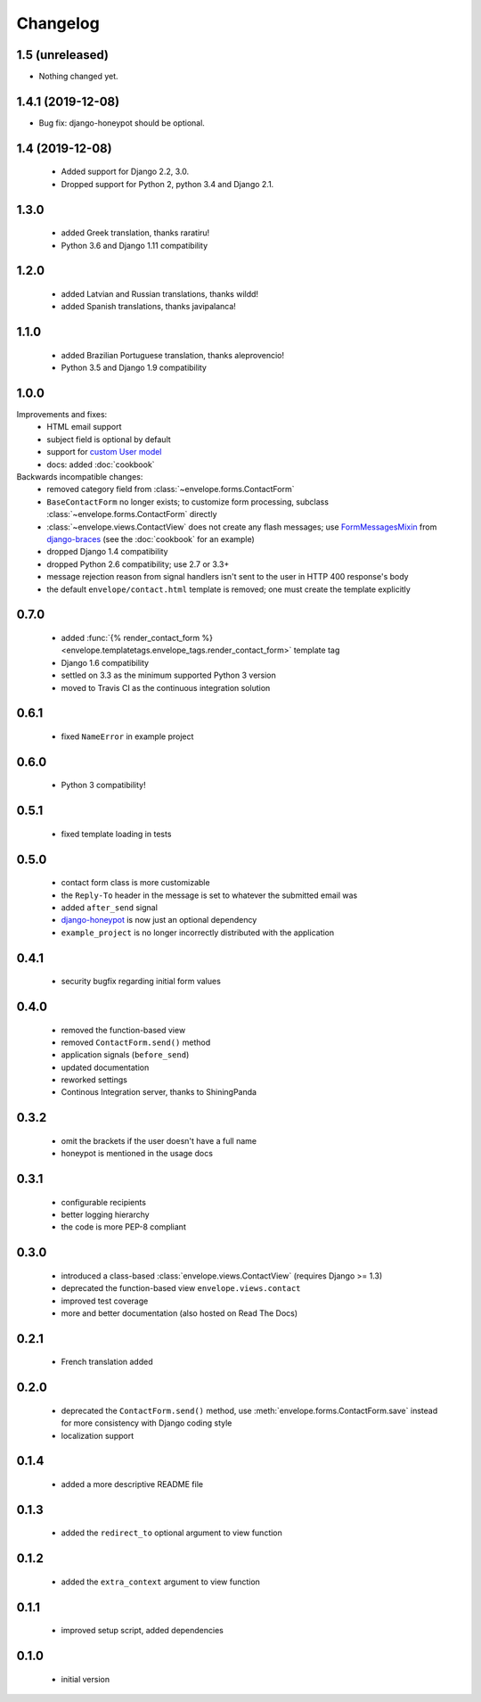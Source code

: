 =========
Changelog
=========

1.5 (unreleased)
----------------

- Nothing changed yet.


1.4.1 (2019-12-08)
------------------

- Bug fix: django-honeypot should be optional.


1.4 (2019-12-08)
----------------

 - Added support for Django 2.2, 3.0.
 - Dropped support for Python 2, python 3.4 and Django 2.1.

1.3.0
-----

 - added Greek translation, thanks raratiru!
 - Python 3.6 and Django 1.11 compatibility

1.2.0
-----

 - added Latvian and Russian translations, thanks wildd!
 - added Spanish translations, thanks javipalanca!

1.1.0
-----

 - added Brazilian Portuguese translation, thanks aleprovencio!
 - Python 3.5 and Django 1.9 compatibility


1.0.0
-----

Improvements and fixes:
 - HTML email support
 - subject field is optional by default
 - support for `custom User model`_
 - docs: added :doc:`cookbook`

Backwards incompatible changes:
 - removed category field from :class:`~envelope.forms.ContactForm`
 - ``BaseContactForm`` no longer exists; to customize form processing, subclass
   :class:`~envelope.forms.ContactForm` directly
 - :class:`~envelope.views.ContactView` does not create any flash messages;
   use `FormMessagesMixin`_ from  `django-braces`_ (see the :doc:`cookbook`
   for an example)
 - dropped Django 1.4 compatibility
 - dropped Python 2.6 compatibility; use 2.7 or 3.3+
 - message rejection reason from signal handlers isn't sent to the user in
   HTTP 400 response's body
 - the default ``envelope/contact.html`` template is removed; one must create
   the template explicitly

.. _`custom User model`: https://docs.djangoproject.com/en/dev/topics/auth/customizing/#substituting-a-custom-user-model
.. _`FormMessagesMixin`: http://django-braces.readthedocs.org/en/latest/form.html#formmessagesmixin
.. _`django-braces`: https://github.com/brack3t/django-braces

0.7.0
-----
 - added :func:`{% render_contact_form %} <envelope.templatetags.envelope_tags.render_contact_form>`
   template tag
 - Django 1.6 compatibility
 - settled on 3.3 as the minimum supported Python 3 version
 - moved to Travis CI as the continuous integration solution

0.6.1
-----
 - fixed ``NameError`` in example project

0.6.0
-----
 - Python 3 compatibility!

0.5.1
-----
 - fixed template loading in tests

0.5.0
-----
 - contact form class is more customizable
 - the ``Reply-To`` header in the message is set to whatever the submitted
   email was
 - added ``after_send`` signal
 - `django-honeypot`_ is now just an optional dependency
 - ``example_project`` is no longer incorrectly distributed with the application

.. _`django-honeypot`: https://github.com/sunlightlabs/django-honeypot

0.4.1
-----
 - security bugfix regarding initial form values

0.4.0
-----
 - removed the function-based view
 - removed ``ContactForm.send()`` method
 - application signals (``before_send``)
 - updated documentation
 - reworked settings
 - Continous Integration server, thanks to ShiningPanda

0.3.2
-----
 - omit the brackets if the user doesn't have a full name
 - honeypot is mentioned in the usage docs

0.3.1
-----
 - configurable recipients
 - better logging hierarchy
 - the code is more PEP-8 compliant

0.3.0
-----
 - introduced a class-based :class:`envelope.views.ContactView` (requires
   Django >= 1.3)
 - deprecated the function-based view ``envelope.views.contact``
 - improved test coverage
 - more and better documentation (also hosted on Read The Docs)

0.2.1
-----
 - French translation added

0.2.0
-----
 - deprecated the ``ContactForm.send()`` method, use
   :meth:`envelope.forms.ContactForm.save`  instead for more consistency
   with Django coding style
 - localization support

0.1.4
-----
 - added a more descriptive README file

0.1.3
-----
 - added the ``redirect_to`` optional argument to view function

0.1.2
-----
 - added the ``extra_context`` argument to view function

0.1.1
-----
 - improved setup script, added dependencies

0.1.0
-----
 - initial version
